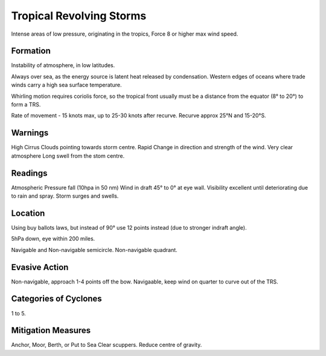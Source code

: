 Tropical Revolving Storms
===========================

Intense areas of low pressure, originating in the tropics, Force 8 or higher max wind speed.


Formation
-----------------

Instability of atmosphere, in low latitudes.

Always over sea, as the energy source is latent heat released by condensation. Western edges of oceans where trade winds carry a high sea surface temperature.

Whirling motion requires coriolis force, so the tropical front usually must be a distance from the equator (8° to 20°) to form a TRS.

Rate of movement - 15 knots max, up to 25-30 knots after recurve.
Recurve approx 25°N and 15-20°S.


Warnings
-----------
High Cirrus Clouds pointing towards storm centre.
Rapid Change in direction and strength of the wind.
Very clear atmosphere
Long swell from the stom centre.


Readings
---------------

Atmospheric Pressure fall (10hpa in 50 nm)
Wind in draft 45° to 0° at eye wall.
Visibility excellent until deteriorating due to rain and spray.
Storm surges and swells.

Location
------------
Using buy ballots laws, but instead of 90° use 12 points instead (due to stronger indraft angle).

5hPa down, eye within 200 miles.

Navigable and Non-navigable semicircle. Non-navigable quadrant.


Evasive Action
---------------

Non-navigable, approach 1-4 points off the bow.
Navigaable, keep wind on quarter to curve out of the TRS.


Categories of Cyclones
----------------------
1 to 5.

Mitigation Measures
-------------------
Anchor, Moor, Berth, or Put to Sea
Clear scuppers.
Reduce centre of gravity.

